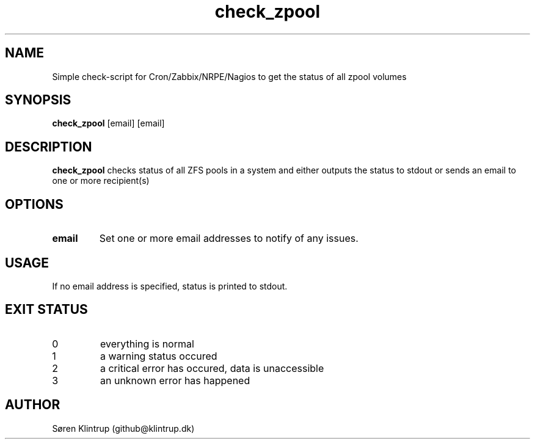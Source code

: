 .TH check_zpool 8 "xx.yy.zz"
.SH NAME
Simple check-script for Cron/Zabbix/NRPE/Nagios to get the status of all zpool volumes
.SH SYNOPSIS
.B check_zpool
[email]
[email]
.SH DESCRIPTION
.B check_zpool
checks status of all ZFS pools in a system and either outputs the status to stdout or sends an email to one or more recipient(s)
.SH OPTIONS
.TP
.BR \fBemail\fR
Set one or more email addresses to notify of any issues.
.SH USAGE
If no email address is specified, status is printed to stdout.
.SH EXIT STATUS
.TP
0
everything is normal
.TP
1
a warning status occured
.TP
2
a critical error has occured, data is unaccessible
.TP
3
an unknown error has happened
.Sh SEE ALSO
.Xr zpool 8 ,

.SH AUTHOR
Søren Klintrup (github@klintrup.dk)